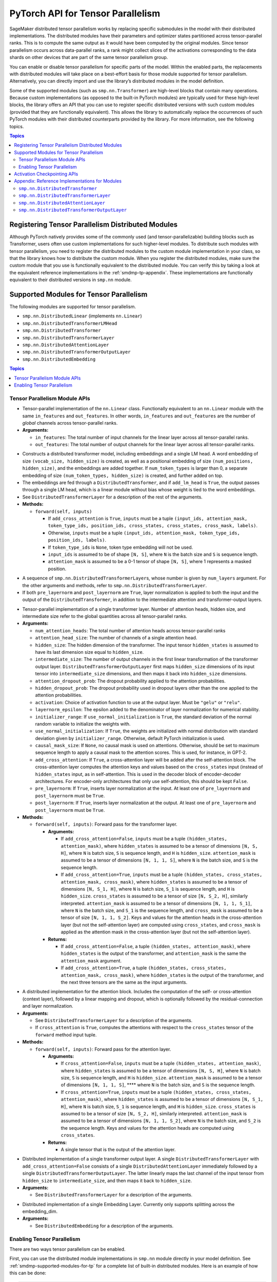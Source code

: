 .. _smdmp-pytorch-tensor-parallel:

PyTorch API for Tensor Parallelism
==================================

SageMaker distributed tensor parallelism works by replacing specific submodules
in the model with their distributed implementations. The distributed modules
have their parameters and optimizer states partitioned across tensor-parallel
ranks. This is to compute the same output as it would have been computed by
the original modules. Since tensor parallelism occurs across data-parallel
ranks, a rank might collect slices of the activations corresponding to the
data shards on other devices that are part of the same tensor parallelism group.

You can enable or disable tensor parallelism for specific parts of the model.
Within the enabled parts, the replacements with distributed modules will take
place on a best-effort basis for those module supported for tensor parallelism.
Alternatively, you can directly import and use the library’s distributed
modules in the model definition.

Some of the supported modules (such as ``smp.nn.Transformer``) are high-level
blocks that contain many operations. Because custom implementations
(as opposed to the built-in PyTorch modules) are typically used for these
high-level blocks, the library offers an API that you can use to register
specific distributed versions with such custom modules (provided that they
are functionally equivalent). This allows the library to automatically replace
the occurrences of such PyTorch modules with their distributed counterparts
provided by the library.
For more information, see the following topics.

.. contents:: Topics
  :depth: 3
  :local:

.. _registering-tp-modules:

Registering Tensor Parallelism Distributed Modules
--------------------------------------------------

Although PyTorch natively provides some of the commonly used (and
tensor-parallelizable) building blocks such as Transformer, users often
use custom implementations for such higher-level modules. To distribute
such modules with tensor parallelism, you need to register the
distributed modules to the custom module implementation in your class,
so that the library knows how to distribute the custom module. When you
register the distributed modules, make sure the custom module that you
use is functionally equivalent to the distributed module. You can verify
this by taking a look at the equivalent reference implementations in the
:ref:`smdmp-tp-appendix`.
These implementations are functionally equivalent to their distributed
versions in ``smp.nn`` module.

.. decorator:: @smp.tp_register(dist_module, init_hook=None, forward_hook=None, return_hook=None)

   -  A class decorator that registers the ``dist_module`` class with
      the module class that it is attached to. The hooks can be used to
      adapt to different interfaces used with ``__init__`` and
      ``forward`` methods.
   -  **Arguments:**

      -  ``dist_module``: A subclass of ``smp.nn.DistributedModule``
         that implements the distributed version of the module class the
         decorator is attached to. Any distributed module class defined
         in ``smp.nn`` module can be used.
      -  ``init_hook``: A callable that translates the arguments of the
         original module ``__init__`` method to an ``(args, kwargs)``
         tuple compatible with the arguments of the corresponding
         distributed module ``__init__`` method. Must return a tuple,
         whose first element is an iterable representing the positional
         arguments, and second element is a ``dict`` representing the
         keyword arguments. The input signature of the ``init_hook``
         must **exactly** match the signature of the original
         ``__init__`` method (including argument order and default
         values), except it must exclude ``self``.
      -  ``forward_hook``: A callable that translates the arguments of
         the original module ``forward`` method to an ``(args, kwargs)``
         tuple compatible with the arguments of the corresponding
         distributed module ``forward`` method. Must return a tuple,
         whose first element is an iterable representing the positional
         arguments, and second element is a ``dict`` representing the
         keyword arguments. The input signature of the ``init_hook``
         must **exactly** match the signature of the original
         ``forward`` method (including argument order and default
         values), except it must exclude ``self``.
      -  ``return_hook``: A callable that translates the object returned
         from the distributed module to the return object expected of
         the original module.

   -  **Example:**

      .. code:: python

         init_hook = lambda config: ((), config.to_dict())

         # register smp.nn.DistributedTransformer
         # as the distributed version of MyTransformer
         @smp.tp_register(smp.nn.DistributedTransformer, init_hook=init_hook)
         class MyTransformer(nn.Module):
             def __init__(self, config):
                 ...

             def forward(self, hidden_states, attention_mask):
                 ...

.. function:: smp.tp_register_with_module(module_cls, dist_module, init_hook=None, forward_hook=None, return_hook=None)

   -  When you do not have direct access to model definition code, you
      can use this API to similarly register a distributed module with
      an existing module class.

   -  **Arguments:**

      -  ``module_cls``: The existing module class that will be
         distributed.
      -  ``dist_module``: A subclass of ``smp.nn.DistributedModule``
         that implements the distributed version of the module class the
         decorator is attached to. Any distributed module class defined
         in ``smp.nn`` module can be used.
      -  ``init_hook``: A callable that translates the arguments of the
         original module ``__init__`` method to an ``(args, kwargs)``
         tuple compatible with the arguments of the corresponding
         distributed module ``__init__`` method. Must return a tuple,
         whose first element is an iterable representing the positional
         arguments, and second element is a ``dict`` representing the
         keyword arguments. The input signature of the ``init_hook``
         must **exactly** match the signature of the original
         ``__init__`` method (including argument order and default
         values), except it must exclude ``self``.
      -  ``forward_hook``: A callable that translates the arguments of
         the original module ``forward`` method to an ``(args, kwargs)``
         tuple compatible with the arguments of the corresponding
         distributed module ``forward`` method. Must return a tuple,
         whose first element is an iterable representing the positional
         arguments, and second element is a ``dict`` representing the
         keyword arguments. The input signature of the ``init_hook``
         must **exactly** match the signature of the original
         ``forward`` method (including argument order and default
         values), except it must exclude ``self``.
      -  ``return_hook``: A callable that translates the object returned
         from the distributed module to the return object expected of
         the original module.

   -  **Example:**

      .. code:: python

         from somelibrary import MyTransformer

         init_hook = lambda config: ((), config.to_dict())

         # register smp.nn.DistributedTransformer as the distributed version of MyTransformer
         smp.tp_register_with_module(MyTransformer,
                                     smp.nn.DistributedTransformer,
                                     init_hook=init_hook)

.. _smdmp-supported-modules-for-tp:

Supported Modules for Tensor Parallelism
----------------------------------------

The following modules are supported for tensor
parallelism.

-  ``smp.nn.DistributedLinear`` (implements ``nn.Linear``)
-  ``smp.nn.DistributedTransformerLMHead``
-  ``smp.nn.DistributedTransformer``
-  ``smp.nn.DistributedTransformerLayer``
-  ``smp.nn.DistributedAttentionLayer``
-  ``smp.nn.DistributedTransformerOutputLayer``
-  ``smp.nn.DistributedEmbedding``

.. contents:: Topics
  :depth: 3
  :local:

.. _tp-module-api:

Tensor Parallelism Module APIs
~~~~~~~~~~~~~~~~~~~~~~~~~~~~~~

.. class:: smp.nn.DistributedLinear(in_features, out_features)

   -  Tensor-parallel implementation of the ``nn.Linear`` class.
      Functionally equivalent to an ``nn.Linear`` module with the same
      ``in_features`` and ``out_features``. In other words,
      ``in_features`` and ``out_features`` are the number of *global*
      channels across tensor-parallel ranks.
   -  **Arguments:**

      -  ``in_features``: The total number of input channels for the
         linear layer across all tensor-parallel ranks.
      -  ``out_features``: The total number of output channels for the
         linear layer across all tensor-parallel ranks.

.. class:: smp.nn.DistributedTransformerLMHead(num_layers=12, num_attention_heads=32, attention_head_size=32, hidden_size=1024, intermediate_size=4096, vocab_size=30522, num_positions=1024, attention_dropout_prob=0.1, hidden_dropout_prob=0.1, activation="gelu", layernorm_epsilon=1e-5, num_token_types=0, causal_mask_size=None, add_cross_attention=False, add_lm_head=True,  initializer_range=0.02, use_normal_initialization=False, pre_layernorm=False, post_layernorm=True)

   -  Constructs a distributed transformer model, including embeddings
      and a single LM head. A word embedding of size
      ``(vocab_size, hidden_size)`` is created, as well as a positional
      embedding of size ``(num_positions, hidden_size)``, and the
      embeddings are added together. If ``num_token_types`` is larger
      than 0, a separate embedding of size
      ``(num_token_types, hidden_size)`` is created, and further added
      on top.
   -  The embeddings are fed through a ``DistributedTransformer``, and
      if ``add_lm_head`` is ``True``, the output passes through a single
      LM head, which is a linear module without bias whose weight is
      tied to the word embeddings.
   -  See ``DistributedTransformerLayer`` for a description of the rest
      of the arguments.
   -  **Methods:**

      -  ``forward(self, inputs)``

         -  If ``add_cross_attention`` is ``True``, ``inputs`` must be a
            tuple
            ``(input_ids, attention_mask, token_type_ids, position_ids, cross_states, cross_states, cross_mask, labels)``.
         -  Otherwise, ``inputs`` must be a tuple
            ``(input_ids, attention_mask, token_type_ids, position_ids, labels)``.
         -  If ``token_type_ids`` is ``None``, token type embedding will
            not be used.
         -  ``input_ids`` is assumed to be of shape ``[N, S]``, where
            ``N`` is the batch size and ``S`` is sequence length.
         -  ``attention_mask`` is assumed to be a 0-1 tensor of shape
            ``[N, S]``, where 1 represents a masked position.

.. class:: smp.nn.DistributedTransformer(num_layers=12, num_attention_heads=32, attention_head_size=32, hidden_size=1024, intermediate_size=4096, attention_dropout_prob=0.1, hidden_dropout_prob=0.1, activation="gelu", layernorm_epsilon=1e-5, initializer_range=0.02, use_normal_initialization=False, causal_mask_size=None, add_cross_attention=False, pre_layernorm=False, post_layernorm=True)

   -  A sequence of ``smp.nn.DistributedTransformerLayer``\ s, whose
      number is given by ``num_layers`` argument. For the other
      arguments and methods, refer to
      ``smp.nn.DistributedTransformerLayer``.
   -  If both ``pre_layernorm`` and ``post_layernorm`` are ``True``,
      layer normalization is applied to both the input and the output of
      the ``DistributedTransformer``, in addition to the intermediate
      attention and transformer-output layers.

.. class:: smp.nn.DistributedTransformerLayer(num_attention_heads=32, attention_head_size=32, hidden_size=1024, intermediate_size=4096, attention_dropout_prob=0.1, hidden_dropout_prob=0.1, activation="gelu", layernorm_epsilon=1e-5, initializer_range=0.02, use_normal_initialization=False, causal_mask_size=None, add_cross_attention=False, pre_layernorm=False, post_layernorm=True)

   -  Tensor-parallel implementation of a single transformer layer.
      Number of attention heads, hidden size, and intermediate size
      refer to the global quantities across all tensor-parallel ranks.
   -  **Arguments:**

      -  ``num_attention_heads``: The total number of attention heads
         across tensor-parallel ranks
      -  ``attention_head_size``: The number of channels of a single
         attention head.
      -  ``hidden_size``: The hidden dimension of the transformer. The
         input tensor ``hidden_states`` is assumed to have its last
         dimension size equal to ``hidden_size``.
      -  ``intermediate_size``: The number of output channels in the
         first linear transformation of the transformer output layer.
         ``DistributedTransformerOutputLayer`` first maps
         ``hidden_size`` dimensions of its input tensor into
         ``intermediate_size`` dimensions, and then maps it back into
         ``hidden_size`` dimensions.
      -  ``attention_dropout_prob``: The dropout probability applied to
         the attention probabilities.
      -  ``hidden_dropout_prob``: The dropout probability used in
         dropout layers other than the one applied to the attention
         probabilities.
      -  ``activation``: Choice of activation function to use at the
         output layer. Must be ``"gelu"`` or ``"relu"``.
      -  ``layernorm_epsilon``: The epsilon added to the denominator of
         layer normalization for numerical stability.
      -  ``initializer_range``: If ``use_normal_initialization`` is
         ``True``, the standard deviation of the normal random variable
         to initialize the weights with.
      -  ``use_normal_initialization``: If ``True``, the weights are
         initialized with normal distribution with standard deviation
         given by ``initializer_range``. Otherwise, default PyTorch
         initialization is used.
      -  ``causal_mask_size``: If ``None``, no causal mask is used on
         attentions. Otherwise, should be set to maximum sequence length
         to apply a causal mask to the attention scores. This is used,
         for instance, in GPT-2.
      -  ``add_cross_attention``: If ``True``, a cross-attention layer
         will be added after the self-attention block. The
         cross-attention layer computes the attention keys and values
         based on the ``cross_states`` input (instead of
         ``hidden_states`` input, as in self-attention. This is used in
         the decoder block of encoder-decoder architectures. For
         encoder-only architectures that only use self-attention, this
         should be kept ``False``.
      -  ``pre_layernorm``: If ``True``, inserts layer normalization at
         the input. At least one of ``pre_layernorm`` and
         ``post_layernorm`` must be ``True``.
      -  ``post_layernorm``: If ``True``, inserts layer normalization at
         the output. At least one of ``pre_layernorm`` and
         ``post_layernorm`` must be ``True``.

   -  **Methods:**

      -  ``forward(self, inputs)``: Forward pass for the transformer
         layer.

         -  **Arguments:**

            -  If ``add_cross_attention=False``, ``inputs`` must be a
               tuple ``(hidden_states, attention_mask)``, where
               ``hidden_states`` is assumed to be a tensor of dimensions
               ``[N, S, H]``, where ``N`` is batch size, ``S`` is
               sequence length, and ``H`` is ``hidden_size``.
               ``attention_mask`` is assumed to be a tensor of
               dimensions ``[N, 1, 1, S]``, where ``N`` is the batch
               size, and ``S`` is the sequence length.
            -  If ``add_cross_attention=True``, ``inputs`` must be a
               tuple
               ``(hidden_states, cross_states, attention_mask, cross_mask)``,
               where ``hidden_states`` is assumed to be a tensor of
               dimensions ``[N, S_1, H]``, where ``N`` is batch size,
               ``S_1`` is sequence length, and ``H`` is ``hidden_size``.
               ``cross_states`` is assumed to be a tensor of size
               ``[N, S_2, H]``, similarly interpreted.
               ``attention_mask`` is assumed to be a tensor of
               dimensions ``[N, 1, 1, S_1]``, where ``N`` is the batch
               size, and ``S_1`` is the sequence length, and
               ``cross_mask`` is assumed to be a tensor of size
               ``[N, 1, 1, S_2]``. Keys and values for the attention
               heads in the cross-attention layer (but not the
               self-attention layer) are computed using
               ``cross_states``, and ``cross_mask`` is applied as the
               attention mask in the cross-attention layer (but not the
               self-attention layer).

         -  **Returns:**

            -  If ``add_cross_attention=False``, a tuple
               ``(hidden_states, attention_mask)``, where
               ``hidden_states`` is the output of the transformer, and
               ``attention_mask`` is the same the ``attention_mask``
               argument.
            -  If ``add_cross_attention=True``, a tuple
               ``(hidden_states, cross_states, attention_mask, cross_mask)``,
               where ``hidden_states`` is the output of the transformer,
               and the next three tensors are the same as the input
               arguments.

.. class:: smp.nn.DistributedAttentionLayer(num_attention_heads=32, attention_head_size=32, hidden_size=1024, attention_dropout_prob=0.1, hidden_dropout_prob=0.1, layernorm_epsilon=1e-5, initializer_range=0.02, use_normal_initialization=False, cross_attention=False, causal_mask_size=None, pre_layernorm=False, post_layernorm=True)

   -  A distributed implementation for the attention block. Includes the
      computation of the self- or cross-attention (context layer),
      followed by a linear mapping and dropout, which is optionally
      followed by the residual-connection and layer normalization.
   -  **Arguments:**

      -  See ``DistributedTransformerLayer`` for a description of the
         arguments.
      -  If ``cross_attention`` is ``True``, computes the attentions
         with respect to the ``cross_states`` tensor of the ``forward``
         method input tuple.

   -  **Methods:**

      -  ``forward(self, inputs)``: Forward pass for the attention
         layer.

         -  **Arguments:**

            -  If ``cross_attention=False``, ``inputs`` must be a tuple
               ``(hidden_states, attention_mask)``, where
               ``hidden_states`` is assumed to be a tensor of dimensions
               ``[N, S, H]``, where ``N`` is batch size, ``S`` is
               sequence length, and ``H`` is ``hidden_size``.
               ``attention_mask`` is assumed to be a tensor of
               dimensions ``[N, 1, 1, S]``, \***\* where ``N`` is the
               batch size, and ``S`` is the sequence length.
            -  If ``cross_attention=True``, ``inputs`` must be a tuple
               ``(hidden_states, cross_states, attention_mask)``, where
               ``hidden_states`` is assumed to be a tensor of dimensions
               ``[N, S_1, H]``, where ``N`` is batch size, ``S_1`` is
               sequence length, and ``H`` is ``hidden_size``.
               ``cross_states`` is assumed to be a tensor of size
               ``[N, S_2, H]``, similarly interpreted.
               ``attention_mask`` is assumed to be a tensor of
               dimensions ``[N, 1, 1, S_2]``, where ``N`` is the batch
               size, and ``S_2`` is the sequence length. Keys and values
               for the attention heads are computed using
               ``cross_states``.

         -  **Returns:**

            -  A single tensor that is the output of the attention
               layer.

.. class:: smp.nn.DistributedTransformerOutputLayer(hidden_size=1024, intermediate_size=4096,  hidden_dropout_prob=0.1, activation="gelu", layernorm_epsilon=1e-5, initializer_range=0.02, use_normal_initialization=False, pre_layernorm=False, post_layernorm=True)

   -  Distributed implementation of a single transformer output layer. A
      single ``DistributedTransformerLayer`` with
      ``add_cross_attention=False`` consists of a single
      ``DistributedAttentionLayer`` immediately followed by a single
      ``DistributedTransformerOutputLayer``. The latter linearly maps
      the last channel of the input tensor from ``hidden_size`` to
      ``intermediate_size``, and then maps it back to ``hidden_size``.
   -  **Arguments:**

      -  See ``DistributedTransformerLayer`` for a description of the
         arguments.

.. class:: smp.nn.DistributedEmbedding(num_embeddings,embedding_dim, padding_idx=None, max_norm=None, norm_type=2.0, scale_grad_by_freq=False, sparse=False, _weight=None, initializer_range=0.02, _skip_allgather=False,_skip_scatter_and_merge=False,)

   -  Distributed implementation of a single Embedding Layer. Currently
      only supports splitting across the embedding_dim.
   -  **Arguments:**

      -  See ``DistributedEmbedding`` for a description of the
         arguments.

.. _enabling-tp:

Enabling Tensor Parallelism
~~~~~~~~~~~~~~~~~~~~~~~~~~~

There are two ways tensor parallelism can be enabled.

First, you can use
the distributed module implementations in ``smp.nn`` module directly in
your model definition. See :ref:`smdmp-supported-modules-for-tp`
for a complete list of built-in distributed modules. Here is an example
of how this can be done:

.. code:: python

   import torch.nn as nn
   import smdistributed.modelparallel.torch as smp

   class TransformerModel:
       def __init__(self):
           self.embedding = nn.Embedding(vocab_size, hidden_size)

           # directly instantiate smp.nn.DistributedTransformer and use it
           self.encoder = smp.nn.DistributedTransformer(num_layers, hidden_size, **kwargs)

           self.pooler = nn.Linear(hidden_size, hidden_size)

       def forward(self, hidden_states):
           emb_out = self.embedding(hidden_states)
           enc_out = self.encoder(emb_out)
           return self.pooler(enc_out)

Second, you can enable tensor parallelism for specific modules or blocks
of code, which will automatically enable tensor parallelism for the
supported modules within that scope. To do this, you can use the
following API:

.. decorator:: smp.tensor_parallelism(enabled=True, **kwargs)

   -  A context manager that enables or disables tensor parallelism for
      any supported module that is created inside. If there are nested
      contexts, the innermost will override the rest. If there are
      multiple supported modules created within the context, where one
      is the submodule of the other, only the outermost module will be
      distributed. If a supported module shares weights with another
      (supported or unsupported) module, or if its hyperparameters do
      not support distribution (e.g., not divisible by the tensor
      parallelism degree), tensor parallelism will **not** be enabled
      for this module even if this API is used.

      **Example:**

      .. code:: python

         with smp.tensor_parallelism():
             self.m0 = nn.Linear(20, 20)                   # will be distributed
             with smp.tensor_parallelism(enabled=False):
                 self.m1 = nn.Linear(20, 20)               # will not be distributed

   - Keyword arguments `kwargs` can be used to modify the configurations of the distributed modules created inside the context. If a keyword argument provided here matches any `__init__` method arguments of a `DistributedModule` that substitutes a module created inside the `smp.tensor_parallelism` context, this keyword will override the value defined in the `init_hook`.

.. function:: smp.set_tensor_parallelism(module, enabled=True, **kwargs)

   -  Enables or disables tensor parallelism for the supported
      submodules of ``module``. If enabling, the outermost supported
      modules will be distributed. If disabling, tensor parallelism will
      be disabled for the entire module subtree of ``module``. Unlike
      the context manager, this API can be used after the model creation
      (but before wrapping with :class:`smp.DistributedModel`), so direct
      access to model definition code is not required. If a supported
      module shares weights with another (supported or unsupported)
      module, or if its hyperparameters do not support distribution
      (e.g., not divisible by the tensor parallelism degree), tensor
      parallelism will **not** be enabled for this module.
   -  Keyword arguments ``kwargs`` can be used to modify the
      configurations of the distributed modules created inside the
      context. If a keyword argument provided here matches any
      ``__init__`` method arguments of a :class:`smp.DistributedModel` that
      substitutes a module created inside the ``smp.tensor_parallelism``
      context, this keyword will override the value defined in the
      ``init_hook``.
   -  **Example:**

      .. code:: python

         model = MyModel()
         smp.set_tensor_parallelism(model.encoder, True)
         smp.set_tensor_parallelism(model.encoder.embedding, True)

         # outermost supported submodules in model.encoder will be distributed, except for
         # model.encoder.embedding
         model = smp.DistributedModel(model)
         optimizer = smp.DistributedOptimizer(optimizer)

.. _activation-checkpointing-api:

Activation Checkpointing APIs
-----------------------------

``smdistributed.modelparallel`` provides three APIs to enable
activation checkpointing: one for checkpointing modules,
one for checkpointing sequential modules, and
one for checkpointing pretrained models.

For a conceptual guide and examples, see
`Activation Checkpointing <https://docs.aws.amazon.com/sagemaker/latest/dg/model-parallel-extended-features-pytorch-activation-checkpointing.html>`_
in the *SageMaker's Distributed Model Parallel developer guide*.

.. class:: smdistributed.modelparallel.torch.patches.checkpoint.checkpoint(module, *args, preserve_rng_state=True)

   -  Checkpoints the module passed. Throws error if, during manual
      partitioning, all children of module are not on same rank as the
      module itself, i.e. the module tree is split across multiple
      partitions. During auto-partitioning, if the module is split
      across multiple partitions, then this call is ignored(with a
      warning). Note that this call applies to the module instance only,
      not to the module class.

   -  **Arguments:**

      -  ``module (Instance of nn.Module)``: The module to be
         checkpointed. Note that unlike native checkpointing in
         PyTorch’s, activation checkpointing in
         ``smdistributed.modelparallel`` is at the granularity of a
         module. A generic function cannot be passed here.
      -  ``args``: Tuple containing inputs to the module.
      -  ``preserve_rng_state (bool, default=True)``: Omit stashing and
         restoring the RNG state during each checkpoint.

.. class:: smdistributed.modelparallel.torch.patches.checkpoint.checkpoint_sequential(sequential_module, input, strategy="each", preserve_rng_state=True, pack_args_as_tuple=False)

   -  Checkpoints the modules inside
      `nn.Sequential <https://pytorch.org/docs/stable/generated/torch.nn.Sequential.html>`__.
      This can be used even if different layers that are part of the
      sequential container lie on different partitions. Each layer part
      of the sequential module that is checkpointed must lie completely
      within one partition. If this is not the case during manual
      partitioning, then an error will be thrown. If this is not the
      case during auto partitioning, a warning will be raised and this
      module will be run without checkpointing.

   -  **Arguments**

      -  ``sequential_module (nn.Sequential)``: the sequential module to
         be checkpointed.
      -  ``input (torch.Tensor or a tuple of torch.Tensors)``: input to
         the module, which can be a tensor or a tuple of tensors. If a
         tuple is passed, then pack_args_as_tuple should be set to True.
      -  ``strategy (string, default=“each”)`` : Strategy determines how
         many layers part of the sequential module need to be grouped
         together for one checkpointing call. This determines how much
         memory can be reduced. It can take the following values

         -  ``each`` : The default is to checkpoint each module inside
            the sequential separately.
         -  ``contiguous``: Groups consecutive layers on the same
            partition together. For example, if a sequential consists of
            [a, b, c, d] where a,b are on pp_rank0 and c,d are on
            pp_rank 1, then this strategy would checkpoint a,b together
            and then c,d together. This means effectively, inputs of a,
            outputs of b, inputs of c, and outputs of d are in memory;
            the reamining activations are recomputed.
         -  ``group_2, group_3, group_4, etc:`` More generally,
            ``group_x`` where x is an integer. This strategy provides
            more flexibility in how many layers to group together.
            ``group_x`` groups x layers together on a best effort basis.
            It can group x layers together if there are x layers
            consecutively on the same partition. For example:
            [a,b,c,d,e] where a,b are on pp_rank0 and c,d,e are on
            pp_rank 1. If the strategy is ``group_3,`` then a,b are
            checkpointed together on pp_rank0 and c,d,e are checkpointed
            together on pp_rank1.

      -  ``preserve_rng_state (bool, default=True)``: Set to ``False``
         to omit stashing and restoring the RNG state during each
         checkpoint.
      -  ``pack_args_as_tuple (bool, default=False)``: To ensure that
         backward works correctly, the autograd function has to unpack
         any tuples received. If the checkpointed layer takes a tuple as
         input, then this needs to be set to True.

.. class:: smp.set_activation_checkpointing(module, preserve_rng_state=True, pack_args_as_tuple=False, strategy="each")

   -  This API is recommended when importing pretrained models from
      libraries, such as PyTorch and Hugging Face Transformers. This is
      particularly useful when you don’t have access to the model
      definition code and not be able to replace a module call with
      checkpoint.

   -  **Arguments**:

      -  ``module (Instance of nn.Module or nn.Sequential)``: The module
         to checkpoint.
      -  ``preserve_rng_state (bool, default=True)``: Set to ``False``
         to omit stashing and restoring the RNG state during each
         checkpoint.
      -  ``pack_args_as_tuple (bool, default=False)``: *Can only be
         passed when module is a sequential module.* To ensure that
         backward works correctly, the autograd function has to unpack
         any tuples received. If the layer checkpointed takes a tuple as
         input, then this needs to be set to True.
      -  ``strategy: (string, default=“each”)``: *Can only be passed
         when module is a sequential module.* Strategy determines how
         many layers part of the sequential module need to be grouped
         together for one checkpointing call.
      -  This determines how much memory can be reduced. It can take the
         following values

         -  ``each`` : The default is to checkpoint each module inside
            the sequential separately.
         -  ``contiguous``: Groups consecutive layers on the same
            partition together. For example if a sequential consists of
            ``[a, b, c, d]`` where ``a, b`` are on ``pp_rank0`` and ``c, d`` are on
            ``pp_rank 1``, then this strategy would checkpoint a,b together
            and then ``c, d`` together. This means effectively, the inputs of
            ``a``, outputs of ``b``, inputs of ``c``, and outputs of ``d`` are in
            memory, and the rest of the activations are recomputed.
         -  ``group_2, group_3, group_4, etc:`` More generally,
            ``group_x`` where x is an integer. This strategy provides
            more flexibility in how many layers to group together.
            ``group_x`` groups x number of layers together on a best
            effort basis if there are x layers consecutively in the same
            partition. **Example**: Assume a module with layers ``[a, b,
            c, d, e]``. The layers a and b are on pp_rank0, and ``c``, ``d``, and
            ``e`` are on ``pp_rank 1``. If the strategy is ``group_3,`` then ``a``,
            ``b`` are checkpointed together on ``pp_rank0``, and ``c``, ``d``, ``e`` are
            checkpointed together on ``pp_rank1``.

.. _smdmp-tp-appendix:

Appendix: Reference Implementations for Modules
-----------------------------------------------

The following are reference implementations for transformer-related
modules. Note that this is not the actual ``smdistributed`` source code,
but the distributed implementations provided in the library are the
distributed versions of these reference implementations, and can be used
to determine whether the distributed modules perform the same operations
as the custom modules in your script.

To keep the implementations simple, we only assume keyword arguments,
and assume the existence of a method ``parse_args(kwargs)``, which
parses the arguments to ``__init__`` methods and sets the relevant
attributes of the module, such as ``hidden_size`` and
``num_attention_heads``.

``smp.nn.DistributedTransformer``
~~~~~~~~~~~~~~~~~~~~~~~~~~~~~~~~~

.. code:: python

   class Transformer(nn.Module):
       def __init__(self, **kwargs):
           super(Transformer, self).__init__()
           self.parse_args(kwargs)

           self.layers = []
           for l in range(self.num_layers):
               self.layers.append(TransformerLayer(**kwargs))

           self.seq_layers = nn.Sequential(*self.layers)

       def forward(self, inp):
           return self.seq_layers(inp)

``smp.nn.DistributedTransformerLayer``
~~~~~~~~~~~~~~~~~~~~~~~~~~~~~~~~~~~~~~

.. code:: python

   class TransformerLayer(nn.Module):
       def __init__(self, **kwargs):
           super(TransformerLayer, self).__init__()
           self.parse_args(kwargs)

           self.attention = AttentionLayer(**kwargs)
           self.output = TransformerOutputLayer(**kwargs)

           if self.add_cross_attention:
               self.cross_attention = AttentionLayer(cross_attention=True, **kwargs)

       def forward(self, inp):
           if self.add_cross_attention:
               hidden_states, cross_states, attention_mask, cross_mask = inp
           else:
               hidden_states, attention_mask = inp

           attention_output = self.attention((hidden_states, attention_mask))
           if self.add_cross_attention:
               attention_output = self.cross_attention((attention_output,
                                                        cross_states,
                                                        cross_mask))

           output = self.output(attention_output)

           if self.add_cross_attention:
               return output, cross_states, attention_mask, cross_mask
           else:
               return output, attention_mask

``smp.nn.DistributedAttentionLayer``
~~~~~~~~~~~~~~~~~~~~~~~~~~~~~~~~~~~~

.. code:: python

   class AttentionLayer(nn.Module):
       def __init__(self, **kwargs):
           super(AttentionLayer, self).__init__()
           self.parse_args(kwargs)
           self.attention_head_size = self.hidden_size // self.num_attention_heads

           self.query = nn.Linear(self.hidden_size, self.hidden_size)
           self.key = nn.Linear(self.hidden_size, self.hidden_size)
           self.value = nn.Linear(self.hidden_size, self.hidden_size)
           self.dense = nn.Linear(self.hidden_size, self.hidden_size)

           self.dropout1 = nn.Dropout(self.attention_dropout_prob)
           self.dropout2 = nn.Dropout(self.hidden_dropout_prob)

           if self.pre_layernorm:
               self.pre_layernorm = nn.LayerNorm(self.hidden_size,
                                       eps=self.layernorm_epsilon)

           if self.post_layernorm:
               self.layernorm = nn.LayerNorm(self.hidden_size,
                                       eps=self.layernorm_epsilon)

       def transpose(self, tensor, key=False):
           shape = tensor.size()[:-1] +
                           (self.num_attention_heads, self.attention_head_size)
           tensor = torch.reshape(tensor, shape)
           if key:
               return tensor.permute(0, 2, 3, 1)
           else:
               return tensor.permute(0, 2, 1, 3)

       def forward(self, inp):
           if self.cross_attention:
               hidden_states, cross_states, attention_mask = inp
           else:
               hidden_states, attention_mask = inp

           if self.pre_layernorm:
               norm_states = self.pre_layernorm(hidden_states)
           else:
               norm_states = hidden_states

           query_layer = self.query(norm_states)

           if self.cross_attention:
               key_layer = self.key(cross_states)
               value_layer = self.value(cross_states)
           else:
               key_layer = self.key(norm_states)
               value_layer = self.value(norm_states)

           query_layer = self.transpose(query_layer)
           key_layer = self.transpose(key_layer, key=True)
           value_layer = self.transpose(value_layer)

           attention_scores = torch.matmul(query_layer, key_layer)
           attention_scores = attention_scores / math.sqrt(self.attention_head_size)

           if not self.cross_attention and self.causal_mask is not None:
               attention_scores = self.apply_causal_mask(attention_scores)

           attention_scores = attention_scores + attention_mask

           attention_probs = F.softmax(attention_scores, dim=-1)
           attention_probs = self.dropout1(attention_probs)

           context_layer = torch.matmul(attention_probs, value_layer)
           context_layer = context_layer.permute(0, 2, 1, 3)
           new_context_layer_shape = context_layer.size()[:-2] + \
                                       (self.local_attention_size,)
           context_layer = torch.reshape(context_layer, new_context_layer_shape)

           self_attention = self.dense(context_layer)
           self_attention = self.dropout2(self_attention)

           if self.post_layernorm:
               return self.layernorm(self_attention + hidden_states)
           else:
               return self_attention

``smp.nn.DistributedTransformerOutputLayer``
~~~~~~~~~~~~~~~~~~~~~~~~~~~~~~~~~~~~~~~~~~~~

.. code:: python

   class TransformerOutputLayer(nn.Module):
       def __init__(self, **kwargs):
           super(TransformerOutputLayer, self).__init__()
           self.parse_args(kwargs)

           self.dense1 = nn.Linear(self.hidden_size, self.intermediate_size)
           self.dense2 = nn.Linear(self.intermediate_size, self.hidden_size)

           self.dropout = nn.Dropout(self.attention_dropout_prob)

           if self.pre_layernorm:
               self.pre_layernorm = nn.LayerNorm(self.hidden_size,
                                       eps=self.layernorm_epsilon)

           if self.post_layernorm:
               self.layernorm = nn.LayerNorm(self.hidden_size,
                                       eps=self.layernorm_epsilon)

       def forward(self, inp):
           if self.pre_layernorm:
               norm_inp = self.pre_layernorm(inp)
           else:
               norm_inp = inp

           dense1_output = self.dense1(norm_inp)
           if self.activation == "gelu":
               act_output = F.gelu(dense1_output)
           else:
               act_output = F.relu(dense1_output)

           dense2_output = self.dense2(act_output)
           output = self.dropout(dense2_output)

           if self.post_layernorm:
               return self.layernorm(inp + output)
           else:
               return output
